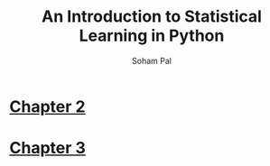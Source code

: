 #+TITLE: An Introduction to Statistical Learning in Python
#+AUTHOR: Soham Pal
#+OPTIONS: num:nil toc:nil
#+HTML_HEAD: <link rel="stylesheet" type="text/css" href="static/css/simple.css"/>

* [[file:chapter2.org][Chapter 2]]
* [[file:chapter3.org][Chapter 3]]
